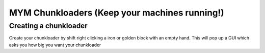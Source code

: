 +++++++++++++++++
MYM Chunkloaders (Keep your machines running!)
+++++++++++++++++

Creating a chunkloader
============
Create your chunkloader by shift right clicking a iron or golden block with an empty hand. This will pop up a GUI which asks you how big you want your chunkloader
